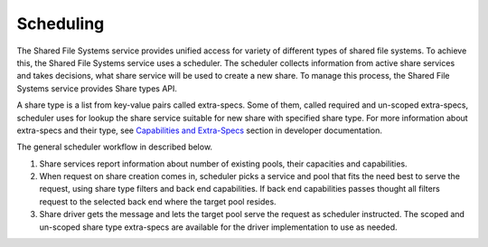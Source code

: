.. _shared_file_systems_scheduling:

==========
Scheduling
==========

The Shared File Systems service provides unified access for variety of
different types of shared file systems. To achieve this, the Shared File
Systems service uses a scheduler. The scheduler collects information from
active share services and takes decisions, what share service will be used to
create a new share. To manage this process, the Shared File Systems service
provides Share types API.

A share type is a list from key-value pairs called extra-specs. Some of them,
called required and un-scoped extra-specs, scheduler uses for lookup the
share service suitable for new share with specified share type. For more
information about extra-specs and their type, see `Capabilities and Extra-Specs
<http://docs.openstack.org/developer/manila/devref/capabilities_and_extra_spec
s.html>`_ section in developer documentation.

The general scheduler workflow in described below.

#. Share services report information about number of existing pools, their
   capacities and capabilities.

#. When request on share creation comes in, scheduler picks a service and pool
   that fits the need best to serve the request, using share type filters and
   back end capabilities. If back end capabilities passes thought all filters
   request to the selected back end where the target pool resides.

#. Share driver gets the message and lets the target pool serve the request
   as scheduler instructed. The scoped and un-scoped share type extra-specs
   are available for the driver implementation to use as needed.
